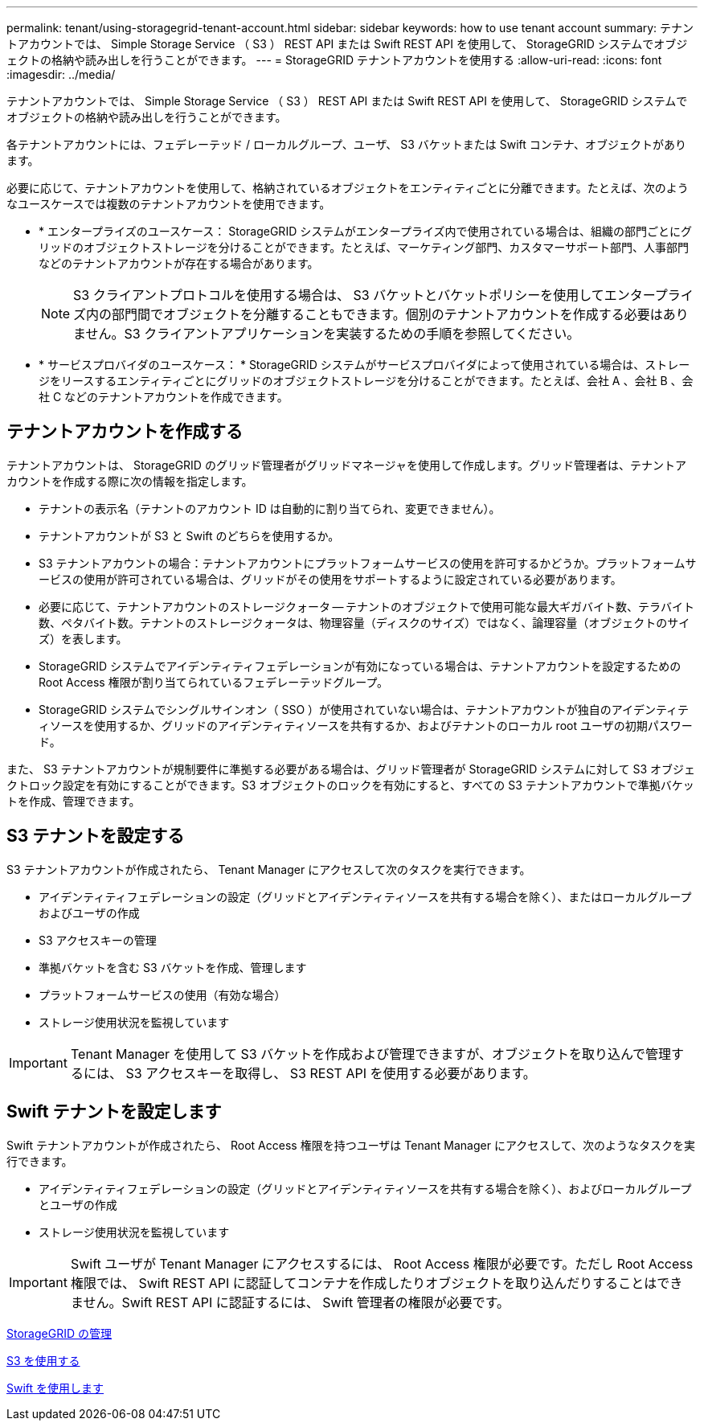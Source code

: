 ---
permalink: tenant/using-storagegrid-tenant-account.html 
sidebar: sidebar 
keywords: how to use tenant account 
summary: テナントアカウントでは、 Simple Storage Service （ S3 ） REST API または Swift REST API を使用して、 StorageGRID システムでオブジェクトの格納や読み出しを行うことができます。 
---
= StorageGRID テナントアカウントを使用する
:allow-uri-read: 
:icons: font
:imagesdir: ../media/


[role="lead"]
テナントアカウントでは、 Simple Storage Service （ S3 ） REST API または Swift REST API を使用して、 StorageGRID システムでオブジェクトの格納や読み出しを行うことができます。

各テナントアカウントには、フェデレーテッド / ローカルグループ、ユーザ、 S3 バケットまたは Swift コンテナ、オブジェクトがあります。

必要に応じて、テナントアカウントを使用して、格納されているオブジェクトをエンティティごとに分離できます。たとえば、次のようなユースケースでは複数のテナントアカウントを使用できます。

* * エンタープライズのユースケース： StorageGRID システムがエンタープライズ内で使用されている場合は、組織の部門ごとにグリッドのオブジェクトストレージを分けることができます。たとえば、マーケティング部門、カスタマーサポート部門、人事部門などのテナントアカウントが存在する場合があります。
+

NOTE: S3 クライアントプロトコルを使用する場合は、 S3 バケットとバケットポリシーを使用してエンタープライズ内の部門間でオブジェクトを分離することもできます。個別のテナントアカウントを作成する必要はありません。S3 クライアントアプリケーションを実装するための手順を参照してください。

* * サービスプロバイダのユースケース： * StorageGRID システムがサービスプロバイダによって使用されている場合は、ストレージをリースするエンティティごとにグリッドのオブジェクトストレージを分けることができます。たとえば、会社 A 、会社 B 、会社 C などのテナントアカウントを作成できます。




== テナントアカウントを作成する

テナントアカウントは、 StorageGRID のグリッド管理者がグリッドマネージャを使用して作成します。グリッド管理者は、テナントアカウントを作成する際に次の情報を指定します。

* テナントの表示名（テナントのアカウント ID は自動的に割り当てられ、変更できません）。
* テナントアカウントが S3 と Swift のどちらを使用するか。
* S3 テナントアカウントの場合：テナントアカウントにプラットフォームサービスの使用を許可するかどうか。プラットフォームサービスの使用が許可されている場合は、グリッドがその使用をサポートするように設定されている必要があります。
* 必要に応じて、テナントアカウントのストレージクォータ -- テナントのオブジェクトで使用可能な最大ギガバイト数、テラバイト数、ペタバイト数。テナントのストレージクォータは、物理容量（ディスクのサイズ）ではなく、論理容量（オブジェクトのサイズ）を表します。
* StorageGRID システムでアイデンティティフェデレーションが有効になっている場合は、テナントアカウントを設定するための Root Access 権限が割り当てられているフェデレーテッドグループ。
* StorageGRID システムでシングルサインオン（ SSO ）が使用されていない場合は、テナントアカウントが独自のアイデンティティソースを使用するか、グリッドのアイデンティティソースを共有するか、およびテナントのローカル root ユーザの初期パスワード。


また、 S3 テナントアカウントが規制要件に準拠する必要がある場合は、グリッド管理者が StorageGRID システムに対して S3 オブジェクトロック設定を有効にすることができます。S3 オブジェクトのロックを有効にすると、すべての S3 テナントアカウントで準拠バケットを作成、管理できます。



== S3 テナントを設定する

S3 テナントアカウントが作成されたら、 Tenant Manager にアクセスして次のタスクを実行できます。

* アイデンティティフェデレーションの設定（グリッドとアイデンティティソースを共有する場合を除く）、またはローカルグループおよびユーザの作成
* S3 アクセスキーの管理
* 準拠バケットを含む S3 バケットを作成、管理します
* プラットフォームサービスの使用（有効な場合）
* ストレージ使用状況を監視しています



IMPORTANT: Tenant Manager を使用して S3 バケットを作成および管理できますが、オブジェクトを取り込んで管理するには、 S3 アクセスキーを取得し、 S3 REST API を使用する必要があります。



== Swift テナントを設定します

Swift テナントアカウントが作成されたら、 Root Access 権限を持つユーザは Tenant Manager にアクセスして、次のようなタスクを実行できます。

* アイデンティティフェデレーションの設定（グリッドとアイデンティティソースを共有する場合を除く）、およびローカルグループとユーザの作成
* ストレージ使用状況を監視しています



IMPORTANT: Swift ユーザが Tenant Manager にアクセスするには、 Root Access 権限が必要です。ただし Root Access 権限では、 Swift REST API に認証してコンテナを作成したりオブジェクトを取り込んだりすることはできません。Swift REST API に認証するには、 Swift 管理者の権限が必要です。

xref:../admin/index.adoc[StorageGRID の管理]

xref:../s3/index.adoc[S3 を使用する]

xref:../swift/index.adoc[Swift を使用します]
